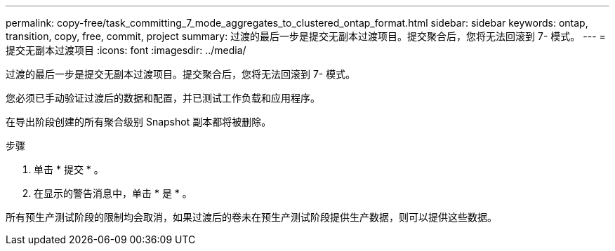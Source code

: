 ---
permalink: copy-free/task_committing_7_mode_aggregates_to_clustered_ontap_format.html 
sidebar: sidebar 
keywords: ontap, transition, copy, free, commit, project 
summary: 过渡的最后一步是提交无副本过渡项目。提交聚合后，您将无法回滚到 7- 模式。 
---
= 提交无副本过渡项目
:icons: font
:imagesdir: ../media/


[role="lead"]
过渡的最后一步是提交无副本过渡项目。提交聚合后，您将无法回滚到 7- 模式。

您必须已手动验证过渡后的数据和配置，并已测试工作负载和应用程序。

在导出阶段创建的所有聚合级别 Snapshot 副本都将被删除。

.步骤
. 单击 * 提交 * 。
. 在显示的警告消息中，单击 * 是 * 。


所有预生产测试阶段的限制均会取消，如果过渡后的卷未在预生产测试阶段提供生产数据，则可以提供这些数据。

